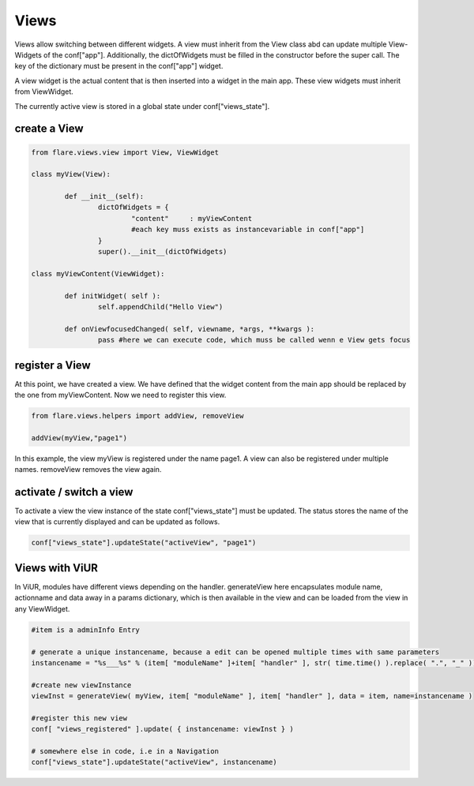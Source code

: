 ========================================
Views
========================================
Views allow switching between different widgets. A view must inherit from the View class abd can update multiple View-Widgets of the conf["app"]. Additionally, the dictOfWidgets must be filled in the constructor before the super call.
The key of the dictionary must be present in the conf["app"] widget.

A view widget is the actual content that is then inserted into a widget in the main app. These view widgets must inherit from ViewWidget.

The currently active view is stored in a global state under conf["views_state"].

create a View
~~~~~~~~~~~~~~~~~~~~

.. code-block:: Python

	from flare.views.view import View, ViewWidget

	class myView(View):

		def __init__(self):
			dictOfWidgets = {
				"content"     : myViewContent
				#each key muss exists as instancevariable in conf["app"]
			}
			super().__init__(dictOfWidgets)

	class myViewContent(ViewWidget):

		def initWidget( self ):
			self.appendChild("Hello View")

		def onViewfocusedChanged( self, viewname, *args, **kwargs ):
			pass #here we can execute code, which muss be called wenn e View gets focus


register a View
~~~~~~~~~~~~~~~~~~~~
At this point, we have created a view. We have defined that the widget content from the main app should be replaced by the one from myViewContent.
Now we need to register this view.

.. code-block:: Python

		from flare.views.helpers import addView, removeView

		addView(myView,"page1")

In this example, the view myView is registered under the name page1. A view can also be registered under multiple names.
removeView removes the view again.

activate / switch a view
~~~~~~~~~~~~~~~~~~~~~~~~~~~~~~
To activate a view the view instance of the state conf["views_state"] must be updated.
The status stores the name of the view that is currently displayed and can be updated as follows.

.. code-block:: Python

	conf["views_state"].updateState("activeView", "page1")


Views with ViUR
~~~~~~~~~~~~~~~~~~~~~~~
In ViUR, modules have different views depending on the handler.
generateView here encapsulates module name, actionname and data away in a params dictionary, which is then available in the view and can be loaded from the view in any ViewWidget.

.. code-block:: Python

	#item is a adminInfo Entry

	# generate a unique instancename, because a edit can be opened multiple times with same parameters
	instancename = "%s___%s" % (item[ "moduleName" ]+item[ "handler" ], str( time.time() ).replace( ".", "_" ))

	#create new viewInstance
	viewInst = generateView( myView, item[ "moduleName" ], item[ "handler" ], data = item, name=instancename )

	#register this new view
	conf[ "views_registered" ].update( { instancename: viewInst } )

	# somewhere else in code, i.e in a Navigation
	conf["views_state"].updateState("activeView", instancename)






